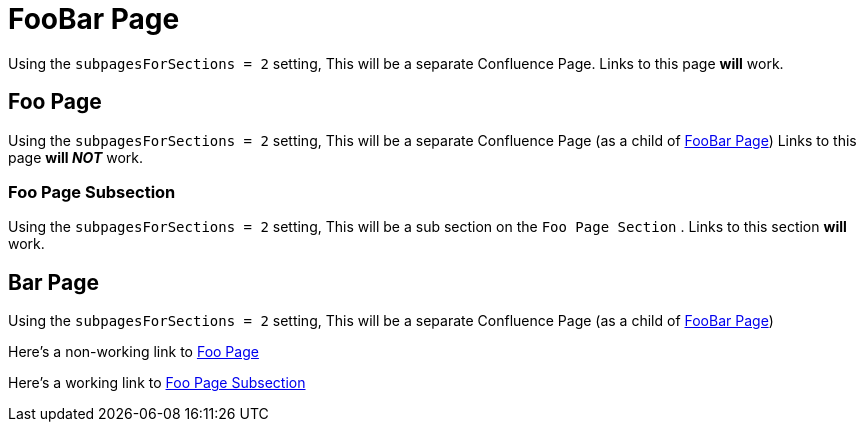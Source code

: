 [#foobar]
= FooBar Page

Using the `subpagesForSections = 2` setting,
This will be a separate Confluence Page.
Links to this page *will* work.

[#foo]
== Foo Page

Using the `subpagesForSections = 2` setting,
This will be a separate Confluence Page (as a child of <<foo.adoc#foobar,FooBar Page>>)
Links to this page *will __NOT__* work.

[#foo_subsection]
=== Foo Page Subsection 

Using the `subpagesForSections = 2` setting,
This will be a sub section on the `Foo Page Section` .
Links to this section *will* work.

== Bar Page

Using the `subpagesForSections = 2` setting,
This will be a separate Confluence Page (as a child of <<foo.adoc#foobar,FooBar Page>>)

Here's a non-working link to <<foo.adoc#foo,Foo Page>>

Here's a working link to <<foo.adoc#foo_subsection,Foo Page Subsection>>
